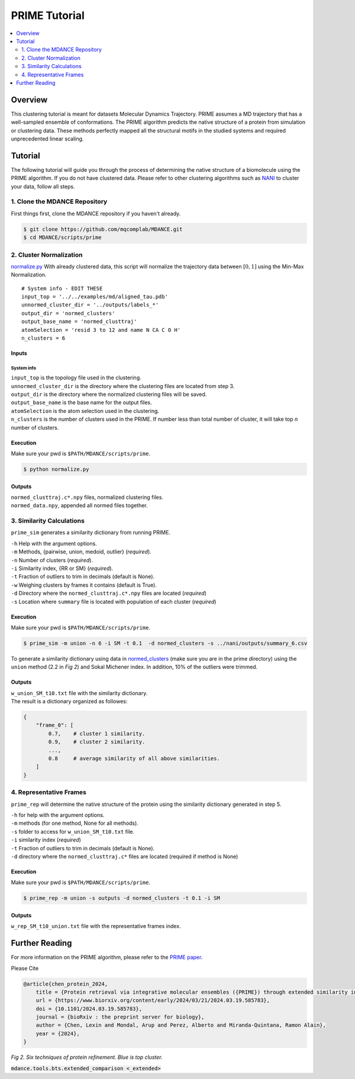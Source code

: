 PRIME Tutorial
==============

.. contents::
   :local:
   :depth: 2

Overview
--------

This clustering tutorial is meant for datasets Molecular Dynamics
Trajectory. PRIME assumes a MD trajectory that has a well-sampled
ensemble of conformations. The PRIME algorithm predicts the native
structure of a protein from simulation or clustering data. These methods
perfectly mapped all the structural motifs in the studied systems and
required unprecedented linear scaling.

Tutorial
--------

The following tutorial will guide you through the process of determining
the native structure of a biomolecule using the PRIME algorithm. If you
do not have clustered data. Please refer to other clustering algorithms
such as `NANI <nani.html>`__ to cluster your data, follow all steps.

1. Clone the MDANCE Repository
~~~~~~~~~~~~~~~~~~~~~~~

First things first, clone the MDANCE repository if you haven't already.

.. code:: bash

    $ git clone https://github.com/mqcomplab/MDANCE.git
    $ cd MDANCE/scripts/prime

2. Cluster Normalization
~~~~~~~~~~~~~~~~~~~~~~~~

`normalize.py <https://github.com/mqcomplab/MDANCE/blob/main/scripts/prime/normalize.py>`__ With
already clustered data, this script will normalize the trajectory data
between :math:`[0,1]` using the Min-Max Normalization.

::

   # System info - EDIT THESE
   input_top = '../../examples/md/aligned_tau.pdb'
   unnormed_cluster_dir = '../outputs/labels_*'
   output_dir = 'normed_clusters'
   output_base_name = 'normed_clusttraj'
   atomSelection = 'resid 3 to 12 and name N CA C O H'
   n_clusters = 6

Inputs
^^^^^^

System info
'''''''''''

| ``input_top`` is the topology file used in the clustering.
| ``unnormed_cluster_dir`` is the directory where the clustering files are located from step 3. 
| ``output_dir`` is the directory where the normalized clustering files will be saved. 
| ``output_base_name`` is the base name for the output files. 
| ``atomSelection`` is the atom selection used in the clustering. 
| ``n_clusters`` is the number of clusters used in the PRIME. If number less than total number of cluster, it will take top *n* number of clusters.

Execution
^^^^^^^^^

Make sure your pwd is ``$PATH/MDANCE/scripts/prime``.

.. code:: bash

   $ python normalize.py

Outputs
^^^^^^^

| ``normed_clusttraj.c*.npy`` files, normalized clustering files.
| ``normed_data.npy``, appended all normed files together.

3. Similarity Calculations
~~~~~~~~~~~~~~~~~~~~~~~~~~

``prime_sim`` generates a similarity dictionary from running PRIME.

| ``-h``    Help with the argument options.
| ``-m``    Methods, {pairwise, union, medoid, outlier} (*required*).
| ``-n``    Number of clusters (*required*).
| ``-i``    Similarity index, {RR or SM} (*required*).
| ``-t``    Fraction of outliers to trim in decimals (default is None).
| ``-w``    Weighing clusters by frames it contains (default is True).
| ``-d``    Directory where the ``normed_clusttraj.c*.npy`` files are located (*required*)
| ``-s``    Location where ``summary`` file is located with population of each cluster (*required*)

Execution
^^^^^^^^^

Make sure your pwd is ``$PATH/MDANCE/scripts/prime``.

.. code:: bash

    $ prime_sim -m union -n 6 -i SM -t 0.1  -d normed_clusters -s ../nani/outputs/summary_6.csv

To generate a similarity dictionary using data in
`normed_clusters <https://github.com/mqcomplab/MDANCE/tree/main/scripts/prime/normed_clusters>`__ (make sure you
are in the prime directory) using the ``union`` method (2.2 in *Fig 2*) and
Sokal Michener index. In addition, 10% of the outliers were trimmed. 

.. _outputs-1:

Outputs
^^^^^^^

| ``w_union_SM_t10.txt`` file with the similarity dictionary. 
| The result is a dictionary organized as followes: 

.. code:: plaintext

    {
        "frame_0": [   
            0.7,    # cluster 1 similarity.
            0.9,    # cluster 2 similarity.
            ...,
            0.8     # average similarity of all above similarities.
        ] 
    }
    
4. Representative Frames
~~~~~~~~~~~~~~~~~~~~~~~~

``prime_rep`` will determine the native structure of the protein using
the similarity dictionary generated in step 5.

| ``-h``    for help with the argument options. 
| ``-m``    methods (for one method, None for all methods).
| ``-s``    folder to access for ``w_union_SM_t10.txt`` file.
| ``-i``    similarity index (*required*)
| ``-t``    Fraction of outliers to trim in decimals (default is None).
| ``-d``    directory where the ``normed_clusttraj.c*`` files are located (required if method is None)

.. _example-1:

Execution
^^^^^^^^^

Make sure your pwd is ``$PATH/MDANCE/scripts/prime``.

.. code:: bash

    $ prime_rep -m union -s outputs -d normed_clusters -t 0.1 -i SM

.. _outputs-2:

Outputs
^^^^^^^

``w_rep_SM_t10_union.txt`` file with the representative frames index.

Further Reading
---------------

For more information on the PRIME algorithm, please refer to the `PRIME
paper <https://www.biorxiv.org/content/10.1101/2024.03.19.585783v1>`__.

Please Cite

.. code:: bibtex

   @article{chen_protein_2024,
       title = {Protein retrieval via integrative molecular ensembles ({PRIME}) through extended similarity indices},
       url = {https://www.biorxiv.org/content/early/2024/03/21/2024.03.19.585783},
       doi = {10.1101/2024.03.19.585783},
       journal = {bioRxiv : the preprint server for biology},
       author = {Chen, Lexin and Mondal, Arup and Perez, Alberto and Miranda-Quintana, Ramon Alain},
       year = {2024},
   }

.. image:: ../img/methods.jpg
  :width: 500
  :alt: Alternative text

*Fig 2. Six techniques of protein refinement. Blue is top cluster.*

:code:`mdance.tools.bts.extended_comparison <_extended>`

.. _extended: api.html#mdance.tools.bts.extended_comparison